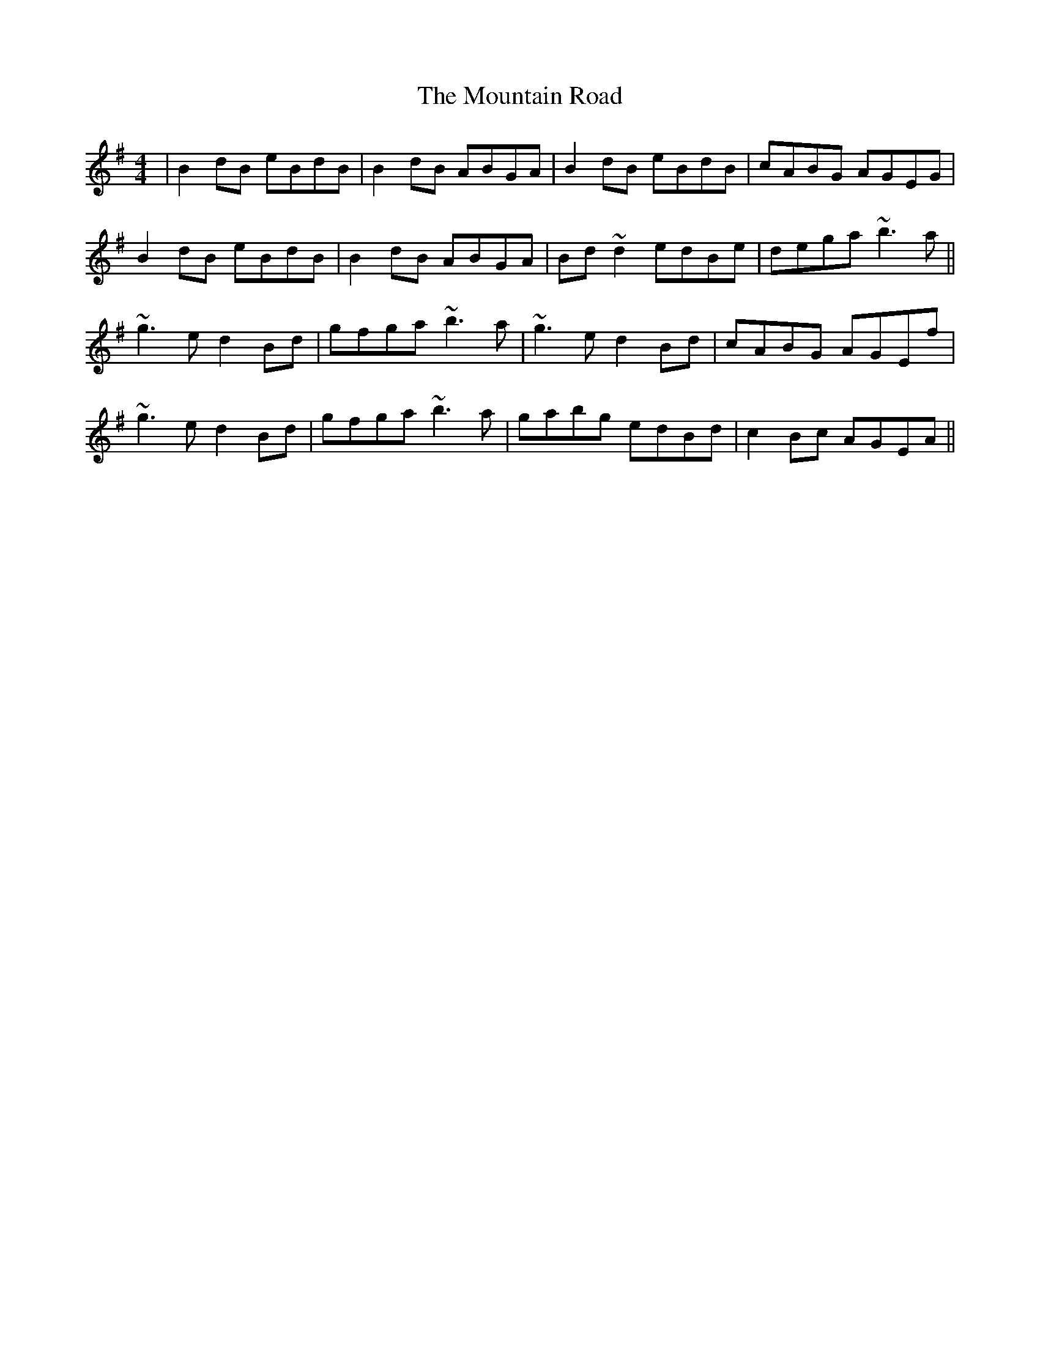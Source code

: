 X: 27917
T: Mountain Road, The
R: reel
M: 4/4
K: Gmajor
|B2dB eBdB|B2dB ABGA|B2dB eBdB|cABG AGEG|
B2dB eBdB|B2dB ABGA|Bd~d2 edBe|dega ~b3a||
~g3e d2Bd|gfga ~b3a|~g3e d2Bd|cABG AGEf|
~g3e d2Bd|gfga ~b3a|gabg edBd|c2Bc AGEA||


